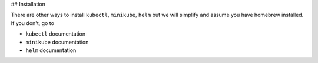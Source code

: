

## Installation

There are other ways to install ``kubectl``, ``minikube``, ``helm`` but we will simplify and assume you have homebrew installed. If you don't, go to 

- ``kubectl`` documentation
- ``minikube`` documentation
- ``helm`` documentation

.. code-block: bash

    brew install kubectl
    brew install minikube
    brew install helm

